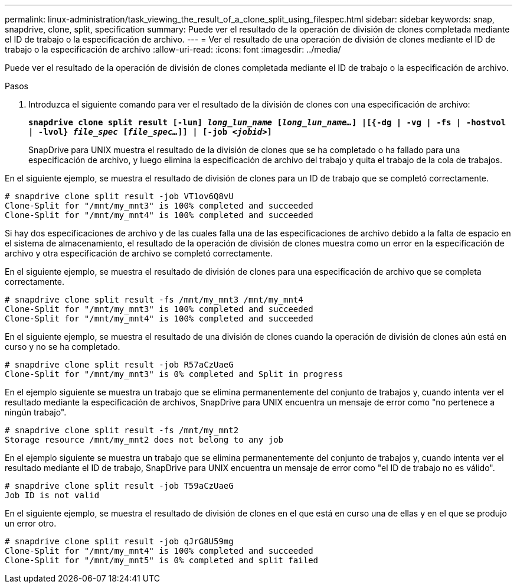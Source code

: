 ---
permalink: linux-administration/task_viewing_the_result_of_a_clone_split_using_filespec.html 
sidebar: sidebar 
keywords: snap, snapdrive, clone, split, specification 
summary: Puede ver el resultado de la operación de división de clones completada mediante el ID de trabajo o la especificación de archivo. 
---
= Ver el resultado de una operación de división de clones mediante el ID de trabajo o la especificación de archivo
:allow-uri-read: 
:icons: font
:imagesdir: ../media/


[role="lead"]
Puede ver el resultado de la operación de división de clones completada mediante el ID de trabajo o la especificación de archivo.

.Pasos
. Introduzca el siguiente comando para ver el resultado de la división de clones con una especificación de archivo:
+
`*snapdrive clone split result [-lun] _long_lun_name_ [_long_lun_name..._] |[{-dg | -vg | -fs | -hostvol | -lvol} _file_spec_ [_file_spec..._]] | [-job _<jobid>_]*`

+
SnapDrive para UNIX muestra el resultado de la división de clones que se ha completado o ha fallado para una especificación de archivo, y luego elimina la especificación de archivo del trabajo y quita el trabajo de la cola de trabajos.



En el siguiente ejemplo, se muestra el resultado de división de clones para un ID de trabajo que se completó correctamente.

[listing]
----
# snapdrive clone split result -job VT1ov6Q8vU
Clone-Split for "/mnt/my_mnt3" is 100% completed and succeeded
Clone-Split for "/mnt/my_mnt4" is 100% completed and succeeded
----
Si hay dos especificaciones de archivo y de las cuales falla una de las especificaciones de archivo debido a la falta de espacio en el sistema de almacenamiento, el resultado de la operación de división de clones muestra como un error en la especificación de archivo y otra especificación de archivo se completó correctamente.

En el siguiente ejemplo, se muestra el resultado de división de clones para una especificación de archivo que se completa correctamente.

[listing]
----
# snapdrive clone split result -fs /mnt/my_mnt3 /mnt/my_mnt4
Clone-Split for "/mnt/my_mnt3" is 100% completed and succeeded
Clone-Split for "/mnt/my_mnt4" is 100% completed and succeeded
----
En el siguiente ejemplo, se muestra el resultado de una división de clones cuando la operación de división de clones aún está en curso y no se ha completado.

[listing]
----
# snapdrive clone split result -job R57aCzUaeG
Clone-Split for "/mnt/my_mnt3" is 0% completed and Split in progress
----
En el ejemplo siguiente se muestra un trabajo que se elimina permanentemente del conjunto de trabajos y, cuando intenta ver el resultado mediante la especificación de archivos, SnapDrive para UNIX encuentra un mensaje de error como "no pertenece a ningún trabajo".

[listing]
----
# snapdrive clone split result -fs /mnt/my_mnt2
Storage resource /mnt/my_mnt2 does not belong to any job
----
En el ejemplo siguiente se muestra un trabajo que se elimina permanentemente del conjunto de trabajos y, cuando intenta ver el resultado mediante el ID de trabajo, SnapDrive para UNIX encuentra un mensaje de error como "el ID de trabajo no es válido".

[listing]
----
# snapdrive clone split result -job T59aCzUaeG
Job ID is not valid
----
En el siguiente ejemplo, se muestra el resultado de división de clones en el que está en curso una de ellas y en el que se produjo un error otro.

[listing]
----
# snapdrive clone split result -job qJrG8U59mg
Clone-Split for "/mnt/my_mnt4" is 100% completed and succeeded
Clone-Split for "/mnt/my_mnt5" is 0% completed and split failed
----